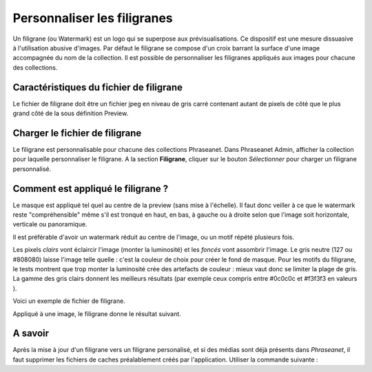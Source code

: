 Personnaliser les filigranes
============================

Un filigrane (ou Watermark) est un logo qui se superpose aux prévisualisations.
Ce dispositif est une mesure dissuasive à l'utilisation abusive d'images.
Par défaut le filigrane se compose d'un croix barrant la surface d'une image
accompagnée du nom de la collection.
Il est possible de personnaliser les filigranes appliqués aux images pour
chacune des collections.

Caractéristiques du fichier de filigrane
----------------------------------------

Le fichier de filigrane doit être un fichier jpeg en niveau de gris carré
contenant autant de pixels de côté que le plus grand côté de la sous définition
Preview.

Charger le fichier de filigrane
-------------------------------

Le filigrane est personnalisable pour chacune des collections Phraseanet.
Dans Phraseanet Admin, afficher la collection pour laquelle personnaliser le
filigrane.
A la section **Filigrane**, cliquer sur le bouton *Sélectionner* pour charger un
filigrane personnalisé.

Comment est appliqué le filigrane ?
-----------------------------------

Le masque est appliqué tel quel au centre de la preview (sans mise à l'échelle).
Il faut donc veiller à ce que le watermark reste "compréhensible" même s'il est
tronqué en haut, en bas, à gauche ou à droite selon que l'image soit
horizontale, verticale ou panoramique.

Il est préférable d'avoir un watermark réduit au centre de l'image, ou un motif
répété plusieurs fois.

Les pixels *clairs* vont éclaircir l'image (monter la luminosité) et les
*foncés* vont assombrir l'image.
Le gris neutre (127 ou #808080) laisse l'image telle quelle : c'est la couleur
de choix pour créer le fond de masque.
Pour les motifs du filigrane, le tests montrent que trop monter la luminosité
crée des artefacts de couleur : mieux vaut donc se limiter la plage de gris.
La gamme des gris clairs donnent les meilleurs résultats (par exemple ceux
compris entre #0c0c0c et #f3f3f3 en valeurs ).

Voici un exemple de fichier de filigrane.

.. image:: ../../images/Faq-filigrane0.jpg
    :align: center

Appliqué à une image, le filigrane donne le résultat suivant.

.. image:: ../../images/Faq-filigrane1.jpg
    :align: center


A savoir
--------

Après la mise à jour d'un filigrane vers un filigrane personalisé, et si des
médias sont déjà présents dans *Phraseanet*, il faut supprimer les fichiers de
caches préalablement créés par l'application.
Utiliser la commande suivante :

.. code-block::bash

    find /path/to/subdefs -name 'watermark_*' -exec rm {} \;
